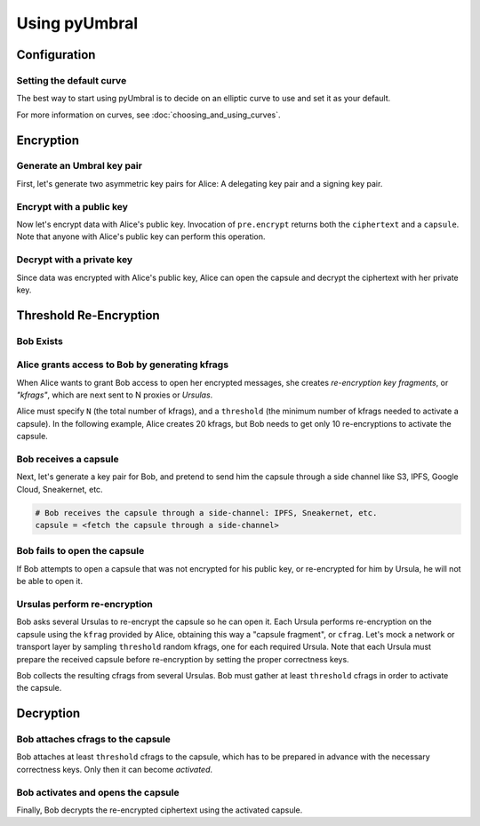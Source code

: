 ==============
Using pyUmbral
==============

.. image:: .static/PRE_image.png


.. testsetup:: capsule_story

    import sys
    import os
    sys.path.append(os.path.abspath(os.getcwd()))


.. testcleanup:: capsule_story

    from umbral import config
    config._CONFIG.___CONFIG__curve = None
    config._CONFIG.___CONFIG__params = None


Configuration
==============


Setting the default curve
--------------------------

The best way to start using pyUmbral is to decide on an elliptic curve to use and set it as your default.


.. doctest:: capsule_story

    >>> from umbral import config
    >>> from umbral.curve import SECP256K1
    >>> config.set_default_curve(SECP256K1)

For more information on curves, see :doc:`choosing_and_using_curves`.


Encryption
==========


Generate an Umbral key pair
-----------------------------
First, let's generate two asymmetric key pairs for Alice:
A delegating key pair and a signing key pair.

.. doctest:: capsule_story

    >>> from umbral import keys, signing

    >>> alices_private_key = keys.UmbralPrivateKey.gen_key()
    >>> alices_public_key = alices_private_key.get_pubkey()

    >>> alices_signing_key = keys.UmbralPrivateKey.gen_key()
    >>> alices_verifying_key = alices_signing_key.get_pubkey()
    >>> alices_signer = signing.Signer(private_key=alices_signing_key)


Encrypt with a public key
--------------------------
Now let's encrypt data with Alice's public key.
Invocation of ``pre.encrypt`` returns both the ``ciphertext`` and a ``capsule``.
Note that anyone with Alice's public key can perform this operation.


.. doctest:: capsule_story

    >>> from umbral import pre
    >>> plaintext = b'Proxy Re-encryption is cool!'
    >>> ciphertext, capsule = pre.encrypt(alices_public_key, plaintext)


Decrypt with a private key
---------------------------
Since data was encrypted with Alice's public key,
Alice can open the capsule and decrypt the ciphertext with her private key.

.. doctest:: capsule_story

    >>> cleartext = pre.decrypt(ciphertext=ciphertext,
    ...                         capsule=capsule,
    ...                         decrypting_key=alices_private_key)


Threshold Re-Encryption
==================================

Bob Exists
-----------

.. doctest:: capsule_story

    >>> from umbral import keys
    >>> bobs_private_key = keys.UmbralPrivateKey.gen_key()
    >>> bobs_public_key = bobs_private_key.get_pubkey()


Alice grants access to Bob by generating kfrags 
-----------------------------------------------
When Alice wants to grant Bob access to open her encrypted messages, 
she creates *re-encryption key fragments*, or *"kfrags"*,
which are next sent to N proxies or *Ursulas*.

Alice must specify ``N`` (the total number of kfrags),
and a ``threshold`` (the minimum number of kfrags needed to activate a capsule).
In the following example, Alice creates 20 kfrags,
but Bob needs to get only 10 re-encryptions to activate the capsule.

.. doctest:: capsule_story

    >>> kfrags = pre.generate_kfrags(delegating_privkey=alices_private_key,
    ...                              signer=alices_signer,
    ...                              receiving_pubkey=bobs_public_key,
    ...                              threshold=10,
    ...                              N=20)


Bob receives a capsule
-----------------------
Next, let's generate a key pair for Bob, and pretend to send
him the capsule through a side channel like
S3, IPFS, Google Cloud, Sneakernet, etc.

.. code-block:: python

   # Bob receives the capsule through a side-channel: IPFS, Sneakernet, etc.
   capsule = <fetch the capsule through a side-channel>


Bob fails to open the capsule
-------------------------------
If Bob attempts to open a capsule that was not encrypted for his public key,
or re-encrypted for him by Ursula, he will not be able to open it.

.. doctest:: capsule_story

    >>> fail = pre.decrypt(ciphertext=ciphertext,
    ...                    capsule=capsule,
    ...                    decrypting_key=bobs_private_key)
    Traceback (most recent call last):
        ...
    cryptography.exceptions.InvalidTag


Ursulas perform re-encryption
------------------------------
Bob asks several Ursulas to re-encrypt the capsule so he can open it. 
Each Ursula performs re-encryption on the capsule using the ``kfrag``
provided by Alice, obtaining this way a "capsule fragment", or ``cfrag``.
Let's mock a network or transport layer by sampling ``threshold`` random kfrags,
one for each required Ursula. Note that each Ursula must prepare the received 
capsule before re-encryption by setting the proper correctness keys.

Bob collects the resulting cfrags from several Ursulas.
Bob must gather at least ``threshold`` cfrags in order to activate the capsule.


.. doctest:: capsule_story

    >>> import random
    >>> kfrags = random.sample(kfrags,  # All kfrags from above
    ...                        10)      # M - Threshold

    >>> capsule.set_correctness_keys(delegating=alices_public_key,
    ...                              receiving=bobs_public_key,
    ...                              verifying=alices_verifying_key)
    (True, True, True)

    >>> cfrags = list()                 # Bob's cfrag collection
    >>> for kfrag in kfrags:
    ...     cfrag = pre.reencrypt(kfrag=kfrag, capsule=capsule)
    ...     cfrags.append(cfrag)        # Bob collects a cfrag

.. doctest:: capsule_story
   :hide:

    >>> assert len(cfrags) == 10


Decryption
==================================

Bob attaches cfrags to the capsule
----------------------------------
Bob attaches at least ``threshold`` cfrags to the capsule,
which has to be prepared in advance with the necessary correctness keys. 
Only then it can become *activated*.

.. doctest:: capsule_story

    >>> capsule.set_correctness_keys(delegating=alices_public_key,
    ...                              receiving=bobs_public_key,
    ...                              verifying=alices_verifying_key)
    (False, False, False)

    >>> for cfrag in cfrags:
    ...     capsule.attach_cfrag(cfrag)


Bob activates and opens the capsule
------------------------------------
Finally, Bob decrypts the re-encrypted ciphertext using the activated capsule.

.. doctest:: capsule_story

    >>> cleartext = pre.decrypt(ciphertext=ciphertext,
    ...                         capsule=capsule,
    ...                         decrypting_key=bobs_private_key)

.. doctest:: capsule_story
   :hide:

    >>> assert cleartext == plaintext
